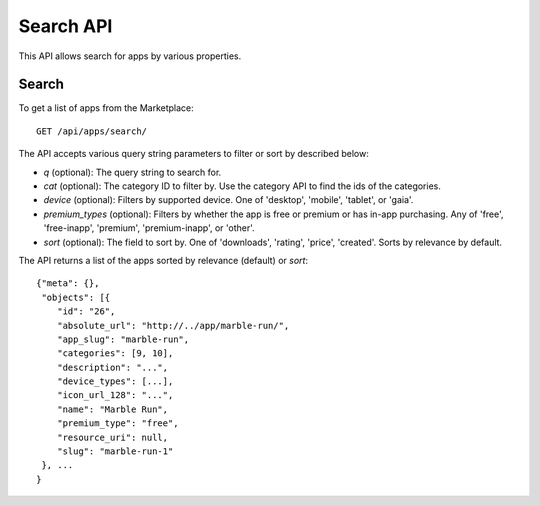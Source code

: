 .. _search:

==========
Search API
==========

This API allows search for apps by various properties.

Search
======

To get a list of apps from the Marketplace::

    GET /api/apps/search/

The API accepts various query string parameters to filter or sort by
described below:

* `q` (optional): The query string to search for.
* `cat` (optional): The category ID to filter by. Use the category API to
  find the ids of the categories.
* `device` (optional): Filters by supported device. One of 'desktop',
  'mobile', 'tablet', or 'gaia'.
* `premium_types` (optional): Filters by whether the app is free or
  premium or has in-app purchasing. Any of 'free', 'free-inapp',
  'premium', 'premium-inapp', or 'other'.
* `sort` (optional): The field to sort by. One of 'downloads', 'rating',
  'price', 'created'. Sorts by relevance by default.

The API returns a list of the apps sorted by relevance (default) or
`sort`::

        {"meta": {},
         "objects": [{
            "id": "26",
            "absolute_url": "http://../app/marble-run/",
            "app_slug": "marble-run",
            "categories": [9, 10],
            "description": "...",
            "device_types": [...],
            "icon_url_128": "...",
            "name": "Marble Run",
            "premium_type": "free",
            "resource_uri": null,
            "slug": "marble-run-1"
         }, ...
        }

